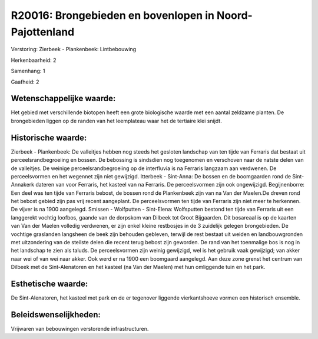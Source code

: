 R20016: Brongebieden en bovenlopen in Noord-Pajottenland
========================================================

Verstoring:
Zierbeek - Plankenbeek: Lintbebouwing

Herkenbaarheid: 2

Samenhang: 1

Gaafheid: 2


Wetenschappelijke waarde:
~~~~~~~~~~~~~~~~~~~~~~~~~

Het gebied met verschillende biotopen heeft een grote biologische
waarde met een aantal zeldzame planten. De brongebieden liggen op de
randen van het leemplateau waar het de tertiaire klei snijdt.


Historische waarde:
~~~~~~~~~~~~~~~~~~~

Zierbeek - Plankenbeek: De valleitjes hebben nog steeds het gesloten
landschap van ten tijde van Ferraris dat bestaat uit
perceelsrandbegroeiing en bossen. De bebossing is sindsdien nog
toegenomen en verschoven naar de natste delen van de valleitjes. De
weinige perceelsrandbegroeiing op de interfluvia is na Ferraris langzaam
aan verdwenen. De perceelsvormen en het wegennet zijn niet gewijzigd.
Itterbeek - Sint-Anna: De bossen en de boomgaarden rond de Sint-Annakerk
dateren van voor Ferraris, het kasteel van na Ferraris. De
perceelsvormen zijn ook ongewijzigd. Begijnenborre: Een deel was ten
tijde van Ferraris bebost, de bossen rond de Plankenbeek zijn van na Van
der Maelen.De dreven rond het bebost gebied zijn pas vrij recent
aangeplant. De perceelsvormen ten tijde van Ferraris zijn niet meer te
herkennen. De vijver is na 1900 aangelegd. Smissen - Wolfputten -
Sint-Elena: Wolfsputten bestond ten tijde van Ferraris uit een
langgerekt vochtig loofbos, gaande van de dorpskom van Dilbeek tot Groot
Bijgaarden. Dit bosareaal is op de kaarten van Van der Maelen volledig
verdwenen, er zijn enkel kleine restbosjes in de 3 zuidelijk gelegen
brongebieden. De vochtige graslanden langsheen de beek zijn behouden
gebleven, terwijl de rest bestaat uit weiden en landbouwgronden met
uitzondering van de steilste delen die recent terug bebost zijn
geworden. De rand van het toenmalige bos is nog in het landschap te zien
als taluds. De perceelsvormen zijn weinig gewijzigd, wel is het gebruik
vaak gewijzigd; van akker naar wei of van wei naar akker. Ook werd er na
1900 een boomgaard aangelegd. Aan deze zone grenst het centrum van
Dilbeek met de Sint-Alenatoren en het kasteel (na Van der Maelen) met
hun omliggende tuin en het park.


Esthetische waarde:
~~~~~~~~~~~~~~~~~~~

De Sint-Alenatoren, het kasteel met park en de er tegenover liggende
vierkantshoeve vormen een historisch ensemble.




Beleidswenselijkheden:
~~~~~~~~~~~~~~~~~~~~~

Vrijwaren van bebouwingen verstorende infrastructuren.
